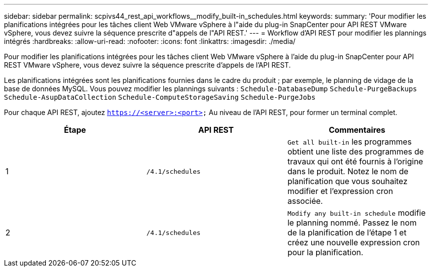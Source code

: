 ---
sidebar: sidebar 
permalink: scpivs44_rest_api_workflows__modify_built-in_schedules.html 
keywords:  
summary: 'Pour modifier les planifications intégrées pour les tâches client Web VMware vSphere à l"aide du plug-in SnapCenter pour API REST VMware vSphere, vous devez suivre la séquence prescrite d"appels de l"API REST.' 
---
= Workflow d'API REST pour modifier les plannings intégrés
:hardbreaks:
:allow-uri-read: 
:nofooter: 
:icons: font
:linkattrs: 
:imagesdir: ./media/


[role="lead"]
Pour modifier les planifications intégrées pour les tâches client Web VMware vSphere à l'aide du plug-in SnapCenter pour API REST VMware vSphere, vous devez suivre la séquence prescrite d'appels de l'API REST.

Les planifications intégrées sont les planifications fournies dans le cadre du produit ; par exemple, le planning de vidage de la base de données MySQL. Vous pouvez modifier les plannings suivants :
`Schedule-DatabaseDump`
`Schedule-PurgeBackups`
`Schedule-AsupDataCollection`
`Schedule-ComputeStorageSaving`
`Schedule-PurgeJobs`

Pour chaque API REST, ajoutez `https://<server>:<port>` Au niveau de l'API REST, pour former un terminal complet.

|===
| Étape | API REST | Commentaires 


| 1 | `/4.1/schedules` | `Get all built-in` les programmes obtient une liste des programmes de travaux qui ont été fournis à l'origine dans le produit. Notez le nom de planification que vous souhaitez modifier et l'expression cron associée. 


| 2 | `/4.1/schedules` | `Modify any built-in schedule` modifie le planning nommé. Passez le nom de la planification de l'étape 1 et créez une nouvelle expression cron pour la planification. 
|===